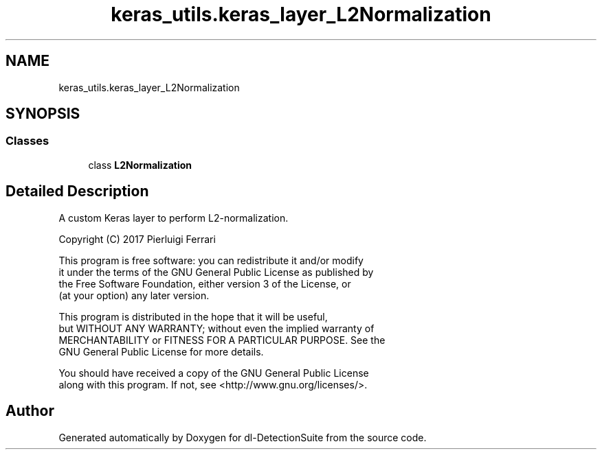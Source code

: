 .TH "keras_utils.keras_layer_L2Normalization" 3 "Sat Dec 15 2018" "Version 1.00" "dl-DetectionSuite" \" -*- nroff -*-
.ad l
.nh
.SH NAME
keras_utils.keras_layer_L2Normalization
.SH SYNOPSIS
.br
.PP
.SS "Classes"

.in +1c
.ti -1c
.RI "class \fBL2Normalization\fP"
.br
.in -1c
.SH "Detailed Description"
.PP 

.PP
.nf
A custom Keras layer to perform L2-normalization.

Copyright (C) 2017 Pierluigi Ferrari

This program is free software: you can redistribute it and/or modify
it under the terms of the GNU General Public License as published by
the Free Software Foundation, either version 3 of the License, or
(at your option) any later version.

This program is distributed in the hope that it will be useful,
but WITHOUT ANY WARRANTY; without even the implied warranty of
MERCHANTABILITY or FITNESS FOR A PARTICULAR PURPOSE.  See the
GNU General Public License for more details.

You should have received a copy of the GNU General Public License
along with this program.  If not, see <http://www.gnu.org/licenses/>.

.fi
.PP
 
.SH "Author"
.PP 
Generated automatically by Doxygen for dl-DetectionSuite from the source code\&.
